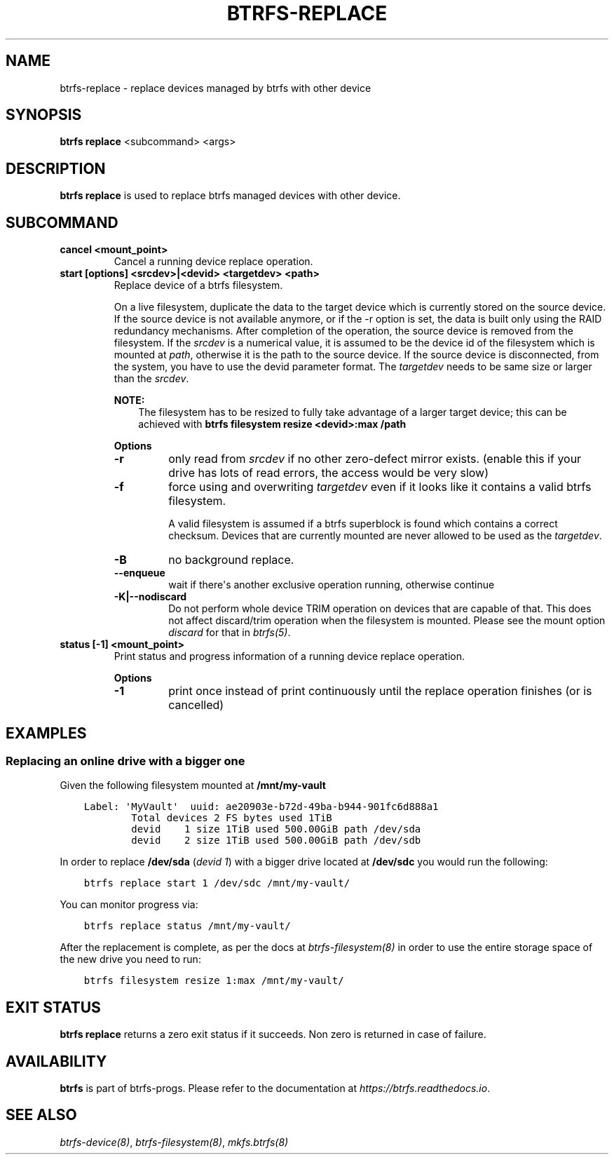 .\" Man page generated from reStructuredText.
.
.
.nr rst2man-indent-level 0
.
.de1 rstReportMargin
\\$1 \\n[an-margin]
level \\n[rst2man-indent-level]
level margin: \\n[rst2man-indent\\n[rst2man-indent-level]]
-
\\n[rst2man-indent0]
\\n[rst2man-indent1]
\\n[rst2man-indent2]
..
.de1 INDENT
.\" .rstReportMargin pre:
. RS \\$1
. nr rst2man-indent\\n[rst2man-indent-level] \\n[an-margin]
. nr rst2man-indent-level +1
.\" .rstReportMargin post:
..
.de UNINDENT
. RE
.\" indent \\n[an-margin]
.\" old: \\n[rst2man-indent\\n[rst2man-indent-level]]
.nr rst2man-indent-level -1
.\" new: \\n[rst2man-indent\\n[rst2man-indent-level]]
.in \\n[rst2man-indent\\n[rst2man-indent-level]]u
..
.TH "BTRFS-REPLACE" "8" "Jun 07, 2024" "6.9" "BTRFS"
.SH NAME
btrfs-replace \- replace devices managed by btrfs with other device
.SH SYNOPSIS
.sp
\fBbtrfs replace\fP <subcommand> <args>
.SH DESCRIPTION
.sp
\fBbtrfs replace\fP is used to replace btrfs managed devices with other device.
.SH SUBCOMMAND
.INDENT 0.0
.TP
.B cancel <mount_point>
Cancel a running device replace operation.
.TP
.B start [options] <srcdev>|<devid> <targetdev> <path>
Replace device of a btrfs filesystem.
.sp
On a live filesystem, duplicate the data to the target device which
is currently stored on the source device.
If the source device is not available anymore, or if the \-r option is set,
the data is built only using the RAID redundancy mechanisms.
After completion of the operation, the source device is removed from the
filesystem.
If the \fIsrcdev\fP is a numerical value, it is assumed to be the device id
of the filesystem which is mounted at \fIpath\fP, otherwise it is
the path to the source device. If the source device is disconnected,
from the system, you have to use the devid parameter format.
The \fItargetdev\fP needs to be same size or larger than the \fIsrcdev\fP\&.
.sp
\fBNOTE:\fP
.INDENT 7.0
.INDENT 3.5
The filesystem has to be resized to fully take advantage of a
larger target device; this can be achieved with
\fBbtrfs filesystem resize <devid>:max /path\fP
.UNINDENT
.UNINDENT
.sp
\fBOptions\fP
.INDENT 7.0
.TP
.B  \-r
only read from \fIsrcdev\fP if no other zero\-defect mirror exists.
(enable this if your drive has lots of read errors, the access would be very
slow)
.TP
.B  \-f
force using and overwriting \fItargetdev\fP even if it looks like
it contains a valid btrfs filesystem.
.sp
A valid filesystem is assumed if a btrfs superblock is found which contains a
correct checksum. Devices that are currently mounted are
never allowed to be used as the \fItargetdev\fP\&.
.TP
.B  \-B
no background replace.
.TP
.B  \-\-enqueue
wait if there\(aqs another exclusive operation running, otherwise continue
.UNINDENT
.INDENT 7.0
.TP
.B \-K|\-\-nodiscard
Do not perform whole device TRIM operation on devices that are capable of that.
This does not affect discard/trim operation when the filesystem is mounted.
Please see the mount option \fIdiscard\fP for that in \fI\%btrfs(5)\fP\&.
.UNINDENT
.TP
.B status [\-1] <mount_point>
Print status and progress information of a running device replace operation.
.sp
\fBOptions\fP
.INDENT 7.0
.TP
.B  \-1
print once instead of print continuously until the replace
operation finishes (or is cancelled)
.UNINDENT
.UNINDENT
.SH EXAMPLES
.SS Replacing an online drive with a bigger one
.sp
Given the following filesystem mounted at \fB/mnt/my\-vault\fP
.INDENT 0.0
.INDENT 3.5
.sp
.nf
.ft C
Label: \(aqMyVault\(aq  uuid: ae20903e\-b72d\-49ba\-b944\-901fc6d888a1
        Total devices 2 FS bytes used 1TiB
        devid    1 size 1TiB used 500.00GiB path /dev/sda
        devid    2 size 1TiB used 500.00GiB path /dev/sdb
.ft P
.fi
.UNINDENT
.UNINDENT
.sp
In order to replace \fB/dev/sda\fP (\fIdevid 1\fP) with a bigger drive located at
\fB/dev/sdc\fP you would run the following:
.INDENT 0.0
.INDENT 3.5
.sp
.nf
.ft C
btrfs replace start 1 /dev/sdc /mnt/my\-vault/
.ft P
.fi
.UNINDENT
.UNINDENT
.sp
You can monitor progress via:
.INDENT 0.0
.INDENT 3.5
.sp
.nf
.ft C
btrfs replace status /mnt/my\-vault/
.ft P
.fi
.UNINDENT
.UNINDENT
.sp
After the replacement is complete, as per the docs at \fI\%btrfs\-filesystem(8)\fP in
order to use the entire storage space of the new drive you need to run:
.INDENT 0.0
.INDENT 3.5
.sp
.nf
.ft C
btrfs filesystem resize 1:max /mnt/my\-vault/
.ft P
.fi
.UNINDENT
.UNINDENT
.SH EXIT STATUS
.sp
\fBbtrfs replace\fP returns a zero exit status if it succeeds. Non zero is
returned in case of failure.
.SH AVAILABILITY
.sp
\fBbtrfs\fP is part of btrfs\-progs.  Please refer to the documentation at
\fI\%https://btrfs.readthedocs.io\fP\&.
.SH SEE ALSO
.sp
\fI\%btrfs\-device(8)\fP,
\fI\%btrfs\-filesystem(8)\fP,
\fI\%mkfs.btrfs(8)\fP
.\" Generated by docutils manpage writer.
.

